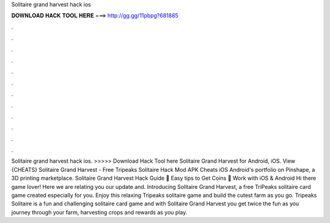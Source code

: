 Solitaire grand harvest hack ios

𝐃𝐎𝐖𝐍𝐋𝐎𝐀𝐃 𝐇𝐀𝐂𝐊 𝐓𝐎𝐎𝐋 𝐇𝐄𝐑𝐄 ===> http://gg.gg/11pbpg?681885

.

.

.

.

.

.

.

.

.

.

.

.

Solitaire grand harvest hack ios. >>>>> Download Hack Tool here Solitaire Grand Harvest for Android, iOS. View {CHEATS} Solitaire Grand Harvest - Free Tripeaks Solitaire Hack Mod APK Cheats iOS Android's portfolio on Pinshape, a 3D printing marketplace. Solitaire Grand Harvest Hack Guide 💎 Easy tips to Get Coins 💎 Work with iOS & Android Hi there game lover! Here we are relating you our update and. Introducing Solitaire Grand Harvest, a free TriPeaks solitaire card game created especially for you. Enjoy this relaxing Tripeaks solitaire game and build the cutest farm as you go. Tripeaks Solitaire is a fun and challenging solitaire card game and with Solitaire Grand Harvest you get twice the fun as you journey through your farm, harvesting crops and rewards as you play.